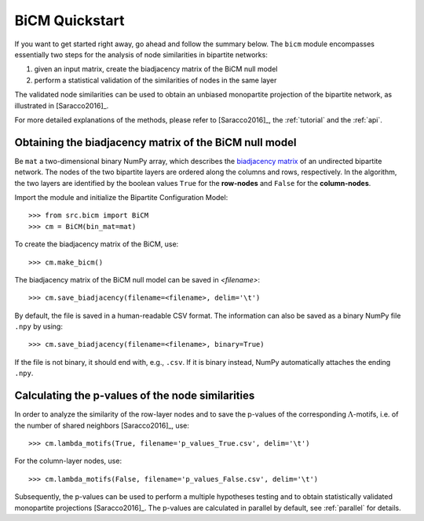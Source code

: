 BiCM Quickstart
===============

If you want to get started right away, go ahead and follow the summary below.  The ``bicm`` module encompasses essentially two steps for the analysis of node similarities in bipartite networks:

#. given an input matrix, create the biadjacency matrix of the BiCM null model
#. perform a statistical validation of the similarities of nodes in the same
   layer

The validated node similarities can be used to obtain an unbiased monopartite projection of the bipartite network, as illustrated in [Saracco2016]_.

For more detailed explanations of the methods, please refer to [Saracco2016]_, the :ref:`tutorial` and the :ref:`api`.

Obtaining the biadjacency matrix of the BiCM null model
--------------------------------------------------------------------------------

Be ``mat`` a two-dimensional binary NumPy array, which describes the
`biadjacency matrix
<https://en.wikipedia.org/w/index.php?title=Adjacency_matrix&oldid=751840428#Adjacency_matrix_of_a_bipartite_graph>`_
of an undirected bipartite network. The nodes of the two bipartite layers are
ordered along the columns and rows, respectively. In the algorithm, the two
layers are identified by the boolean values ``True`` for the **row-nodes** and
``False`` for the **column-nodes**.

Import the module and initialize the Bipartite Configuration Model::

    >>> from src.bicm import BiCM
    >>> cm = BiCM(bin_mat=mat)

To create the biadjacency matrix of the BiCM, use::

    >>> cm.make_bicm()

The biadjacency matrix of the BiCM null model can be saved in *<filename>*::

    >>> cm.save_biadjacency(filename=<filename>, delim='\t')

By default, the file is saved in a human-readable CSV format. The information can also be saved as a binary NumPy file ``.npy`` by using::

    >>> cm.save_biadjacency(filename=<filename>, binary=True)

If the file is not binary, it should end with, e.g., ``.csv``. If it is binary instead, NumPy automatically attaches the ending ``.npy``.

Calculating the p-values of the node similarities
--------------------------------------------------------------------------------

In order to analyze the similarity of the row-layer nodes and to save the
p-values of the corresponding :math:`\Lambda`-motifs, i.e. of the number of
shared neighbors [Saracco2016]_, use::

    >>> cm.lambda_motifs(True, filename='p_values_True.csv', delim='\t')

For the column-layer nodes, use::

    >>> cm.lambda_motifs(False, filename='p_values_False.csv', delim='\t')

Subsequently, the p-values can be used to perform a multiple hypotheses testing
and to obtain statistically validated monopartite projections [Saracco2016]_.
The p-values are calculated in parallel by default, see :ref:`parallel` for
details.

